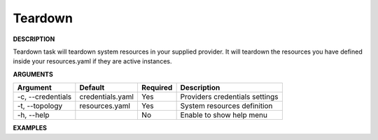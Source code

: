 Teardown
--------

**DESCRIPTION**

Teardown task will teardown system resources in your supplied provider. It will
teardown the resources you have defined inside your resources.yaml if they are
active instances.

**ARGUMENTS**

.. list-table::
    :widths: auto
    :header-rows: 1

    *   - Argument
        - Default
        - Required
        - Description

    *   - -c, --credentials
        - credentials.yaml
        - Yes
        - Providers credentials settings

    *   - -t, --topology
        - resources.yaml
        - Yes
        - System resources definition

    *   - -h, --help
        -
        - No
        - Enable to show help menu

**EXAMPLES**

.. code-block:: bash
    :linenos:

    # teardown using default options
    paws teardown

    # teardown using default options with verbose logging
    paws -v teardown

    # teardown overriding user directory
    paws -ud /tmp/ws teardown

    # show help menu
    paws teardown --help
